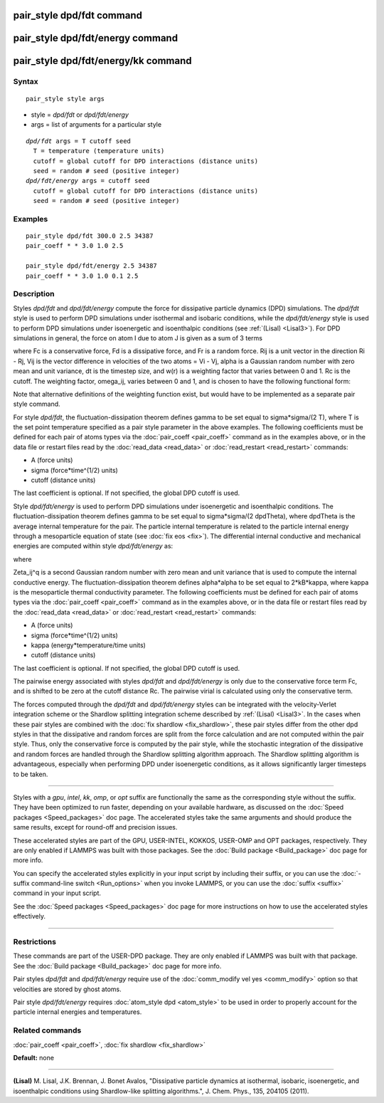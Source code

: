 .. index:: pair\_style dpd/fdt

pair\_style dpd/fdt command
===========================

pair\_style dpd/fdt/energy command
==================================

pair\_style dpd/fdt/energy/kk command
=====================================

Syntax
""""""


.. parsed-literal::

   pair_style style args

* style = *dpd/fdt* or *dpd/fdt/energy*
* args = list of arguments for a particular style


.. parsed-literal::

     *dpd/fdt* args = T cutoff seed
       T = temperature (temperature units)
       cutoff = global cutoff for DPD interactions (distance units)
       seed = random # seed (positive integer)
     *dpd/fdt/energy* args = cutoff seed
       cutoff = global cutoff for DPD interactions (distance units)
       seed = random # seed (positive integer)

Examples
""""""""


.. parsed-literal::

   pair_style dpd/fdt 300.0 2.5 34387
   pair_coeff \* \* 3.0 1.0 2.5

   pair_style dpd/fdt/energy 2.5 34387
   pair_coeff \* \* 3.0 1.0 0.1 2.5

Description
"""""""""""

Styles *dpd/fdt* and *dpd/fdt/energy* compute the force for dissipative
particle dynamics (DPD) simulations.  The *dpd/fdt* style is used to
perform DPD simulations under isothermal and isobaric conditions,
while the *dpd/fdt/energy* style is used to perform DPD simulations
under isoenergetic and isoenthalpic conditions (see :ref:`(Lisal) <Lisal3>`).
For DPD simulations in general, the force on atom I due to atom J is
given as a sum of 3 terms

.. image:: Eqs/pair_dpd.jpg
   :align: center

where Fc is a conservative force, Fd is a dissipative force, and Fr is
a random force.  Rij is a unit vector in the direction Ri - Rj, Vij is
the vector difference in velocities of the two atoms = Vi - Vj, alpha
is a Gaussian random number with zero mean and unit variance, dt is
the timestep size, and w(r) is a weighting factor that varies between
0 and 1.  Rc is the cutoff.  The weighting factor, omega\_ij, varies
between 0 and 1, and is chosen to have the following functional form:

.. image:: Eqs/pair_dpd_omega.jpg
   :align: center

Note that alternative definitions of the weighting function exist, but
would have to be implemented as a separate pair style command.

For style *dpd/fdt*\ , the fluctuation-dissipation theorem defines gamma
to be set equal to sigma\*sigma/(2 T), where T is the set point
temperature specified as a pair style parameter in the above examples.
The following coefficients must be defined for each pair of atoms types
via the :doc:`pair_coeff <pair_coeff>` command as in the examples above,
or in the data file or restart files read by the
:doc:`read_data <read_data>` or :doc:`read_restart <read_restart>` commands:

* A (force units)
* sigma (force\*time\^(1/2) units)
* cutoff (distance units)

The last coefficient is optional.  If not specified, the global DPD
cutoff is used.

Style *dpd/fdt/energy* is used to perform DPD simulations
under isoenergetic and isoenthalpic conditions.  The fluctuation-dissipation
theorem defines gamma to be set equal to sigma\*sigma/(2 dpdTheta), where
dpdTheta is the average internal temperature for the pair. The particle
internal temperature is related to the particle internal energy through
a mesoparticle equation of state (see :doc:`fix eos <fix>`). The
differential internal conductive and mechanical energies are computed
within style *dpd/fdt/energy* as:

.. image:: Eqs/pair_dpd_energy.jpg
   :align: center

where

.. image:: Eqs/pair_dpd_energy_terms.jpg
   :align: center

Zeta\_ij\^q is a second Gaussian random number with zero mean and unit
variance that is used to compute the internal conductive energy. The
fluctuation-dissipation theorem defines alpha\*alpha to be set
equal to 2\*kB\*kappa, where kappa is the mesoparticle thermal
conductivity parameter.   The following coefficients must be defined for
each pair of atoms types via the :doc:`pair_coeff <pair_coeff>`
command as in the examples above, or in the data file or restart files
read by the :doc:`read_data <read_data>` or :doc:`read_restart <read_restart>`
commands:

* A (force units)
* sigma (force\*time\^(1/2) units)
* kappa (energy\*temperature/time units)
* cutoff (distance units)

The last coefficient is optional.  If not specified, the global DPD
cutoff is used.

The pairwise energy associated with styles *dpd/fdt* and
*dpd/fdt/energy* is only due to the conservative force term Fc, and is
shifted to be zero at the cutoff distance Rc.  The pairwise virial is
calculated using only the conservative term.

The forces computed through the *dpd/fdt* and *dpd/fdt/energy* styles
can be integrated with the velocity-Verlet integration scheme or the
Shardlow splitting integration scheme described by :ref:`(Lisal) <Lisal3>`.
In the cases when these pair styles are combined with the
:doc:`fix shardlow <fix_shardlow>`, these pair styles differ from the
other dpd styles in that the dissipative and random forces are split
from the force calculation and are not computed within the pair style.
Thus, only the conservative force is computed by the pair style,
while the stochastic integration of the dissipative and random forces
are handled through the Shardlow splitting algorithm approach.  The
Shardlow splitting algorithm is advantageous, especially when
performing DPD under isoenergetic conditions, as it allows
significantly larger timesteps to be taken.


----------


Styles with a *gpu*\ , *intel*\ , *kk*\ , *omp*\ , or *opt* suffix are
functionally the same as the corresponding style without the suffix.
They have been optimized to run faster, depending on your available
hardware, as discussed on the :doc:`Speed packages <Speed_packages>` doc
page.  The accelerated styles take the same arguments and should
produce the same results, except for round-off and precision issues.

These accelerated styles are part of the GPU, USER-INTEL, KOKKOS,
USER-OMP and OPT packages, respectively.  They are only enabled if
LAMMPS was built with those packages.  See the :doc:`Build package <Build_package>` doc page for more info.

You can specify the accelerated styles explicitly in your input script
by including their suffix, or you can use the :doc:`-suffix command-line switch <Run_options>` when you invoke LAMMPS, or you can use the
:doc:`suffix <suffix>` command in your input script.

See the :doc:`Speed packages <Speed_packages>` doc page for more
instructions on how to use the accelerated styles effectively.


----------


Restrictions
""""""""""""


These commands are part of the USER-DPD package.  They are only
enabled if LAMMPS was built with that package.  See the :doc:`Build package <Build_package>` doc page for more info.

Pair styles *dpd/fdt* and *dpd/fdt/energy* require use of the
:doc:`comm_modify vel yes <comm_modify>` option so that velocities are
stored by ghost atoms.

Pair style *dpd/fdt/energy* requires :doc:`atom_style dpd <atom_style>`
to be used in order to properly account for the particle internal
energies and temperatures.

Related commands
""""""""""""""""

:doc:`pair_coeff <pair_coeff>`, :doc:`fix shardlow <fix_shardlow>`

**Default:** none


----------


.. _Lisal3:



**(Lisal)** M. Lisal, J.K. Brennan, J. Bonet Avalos, "Dissipative
particle dynamics at isothermal, isobaric, isoenergetic, and
isoenthalpic conditions using Shardlow-like splitting algorithms.",
J. Chem. Phys., 135, 204105 (2011).


.. _lws: http://lammps.sandia.gov
.. _ld: Manual.html
.. _lc: Commands_all.html
